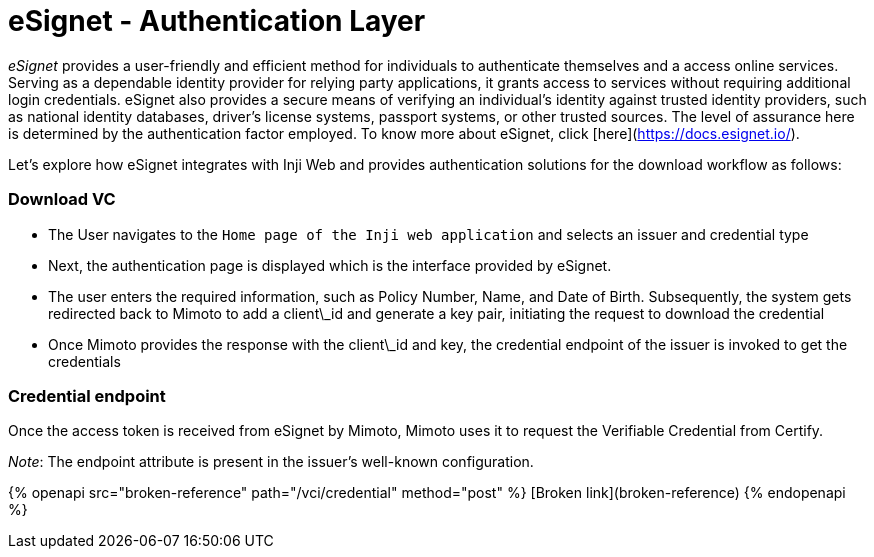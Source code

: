 = eSignet - Authentication Layer

_eSignet_ provides a user-friendly and efficient method for individuals to authenticate themselves and a access online services. Serving as a dependable identity provider for relying party applications, it grants access to services without requiring additional login credentials. eSignet also provides a secure means of verifying an individual's identity against trusted identity providers, such as national identity databases, driver's license systems, passport systems, or other trusted sources. The level of assurance here is determined by the authentication factor employed. To know more about eSignet, click [here](https://docs.esignet.io/).

Let's explore how eSignet integrates with Inji Web and provides authentication solutions for the download workflow as follows:

=== Download VC

* The User navigates to the `Home page of the Inji web application` and selects an issuer and credential type
* Next, the authentication page is displayed which is the interface provided by eSignet.
* The user enters the required information, such as Policy Number, Name, and Date of Birth. Subsequently, the system gets redirected back to Mimoto to add a client\_id and generate a key pair, initiating the request to download the credential
* Once Mimoto provides the response with the client\_id and key, the credential endpoint of the issuer is invoked to get the credentials

=== Credential endpoint

Once the access token is received from eSignet by Mimoto, Mimoto uses it to request the Verifiable Credential from Certify.

_Note_: The endpoint attribute is present in the issuer's well-known configuration.

{% openapi src="broken-reference" path="/vci/credential" method="post" %}
[Broken link](broken-reference)
{% endopenapi %}

